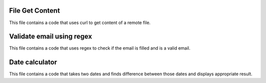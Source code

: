 ###################
File Get Content
###################

This file contains a code that uses curl to get content of a remote file.

###################
Validate email using regex
###################

This file contains a code that uses regex to check if the email is filled and is a valid email.

###################
Date calculator
###################

This file contains a code that takes two dates and finds difference between those dates and displays appropriate result.